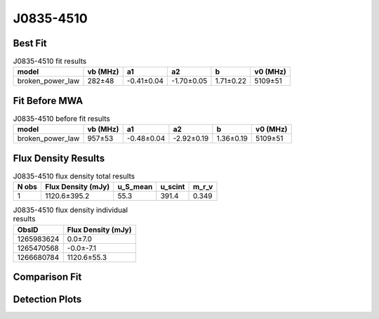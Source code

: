 .. _J0835-4510:
J0835-4510
==========

Best Fit
--------
.. image:: best_fits/J0835-4510_fit.png
  :width: 800

.. csv-table:: J0835-4510 fit results
   :header: "model","vb (MHz)","a1","a2","b","v0 (MHz)"

   "broken_power_law","282±48","-0.41±0.04","-1.70±0.05","1.71±0.22","5109±51"

Fit Before MWA
--------------

.. csv-table:: J0835-4510 before fit results
   :header: "model","vb (MHz)","a1","a2","b","v0 (MHz)"

   "broken_power_law","957±53","-0.48±0.04","-2.92±0.19","1.36±0.19","5109±51"


Flux Density Results
--------------------
.. csv-table:: J0835-4510 flux density total results
   :header: "N obs", "Flux Density (mJy)", "u_S_mean", "u_scint", "m_r_v"

   "1",  "1120.6±395.2", "55.3", "391.4", "0.349"

.. csv-table:: J0835-4510 flux density individual results
   :header: "ObsID", "Flux Density (mJy)"

    "1265983624", "0.0±7.0"
    "1265470568", "-0.0±-7.1"
    "1266680784", "1120.6±55.3"

Comparison Fit
--------------
.. image:: comparison_fits/J0835-4510_comparison_fit.png
  :width: 800

Detection Plots
---------------

.. image:: detection_plots/1265983624_J0835-4510.prepfold.png
  :width: 800

.. image:: on_pulse_plots/1265983624_J0835-4510_894_bins_gaussian_components.png
  :width: 800
.. image:: detection_plots/1265470568_J0835-4510.prepfold.png
  :width: 800

.. image:: on_pulse_plots/1265470568_J0835-4510_100_bins_gaussian_components.png
  :width: 800
.. image:: detection_plots/1266680784_J0835-4510.prepfold.png
  :width: 800

.. image:: on_pulse_plots/1266680784_J0835-4510_894_bins_gaussian_components.png
  :width: 800